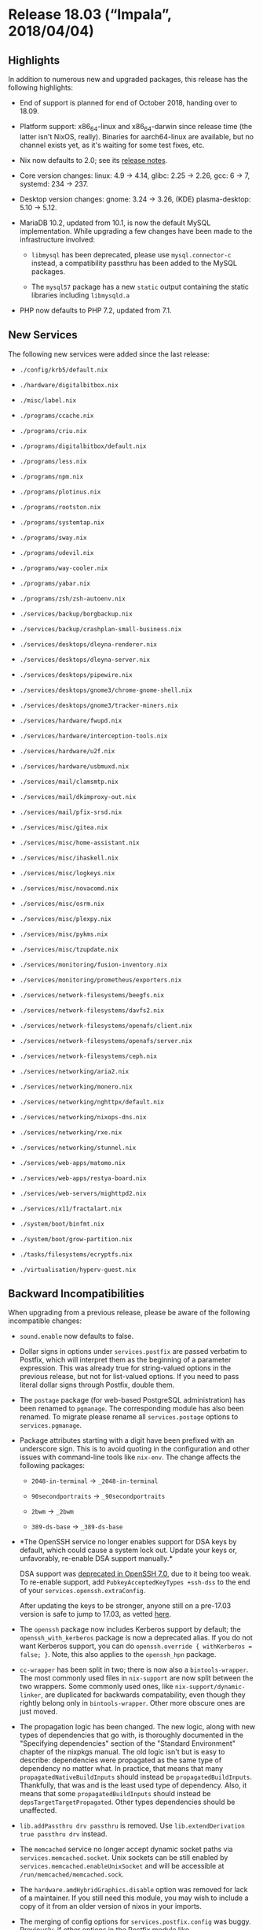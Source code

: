 * Release 18.03 (“Impala”, 2018/04/04)
  :PROPERTIES:
  :CUSTOM_ID: sec-release-18.03
  :END:

** Highlights
   :PROPERTIES:
   :CUSTOM_ID: sec-release-18.03-highlights
   :END:

In addition to numerous new and upgraded packages, this release has the
following highlights:

- End of support is planned for end of October 2018, handing over to
  18.09.

- Platform support: x86_64-linux and x86_64-darwin since release time
  (the latter isn't NixOS, really). Binaries for aarch64-linux are
  available, but no channel exists yet, as it's waiting for some test
  fixes, etc.

- Nix now defaults to 2.0; see its
  [[https://nixos.org/nix/manual/#ssec-relnotes-2.0][release notes]].

- Core version changes: linux: 4.9 -> 4.14, glibc: 2.25 -> 2.26, gcc: 6
  -> 7, systemd: 234 -> 237.

- Desktop version changes: gnome: 3.24 -> 3.26, (KDE) plasma-desktop:
  5.10 -> 5.12.

- MariaDB 10.2, updated from 10.1, is now the default MySQL
  implementation. While upgrading a few changes have been made to the
  infrastructure involved:

  - =libmysql= has been deprecated, please use =mysql.connector-c=
    instead, a compatibility passthru has been added to the MySQL
    packages.

  - The =mysql57= package has a new =static= output containing the
    static libraries including =libmysqld.a=

- PHP now defaults to PHP 7.2, updated from 7.1.

** New Services
   :PROPERTIES:
   :CUSTOM_ID: sec-release-18.03-new-services
   :END:

The following new services were added since the last release:

- =./config/krb5/default.nix=

- =./hardware/digitalbitbox.nix=

- =./misc/label.nix=

- =./programs/ccache.nix=

- =./programs/criu.nix=

- =./programs/digitalbitbox/default.nix=

- =./programs/less.nix=

- =./programs/npm.nix=

- =./programs/plotinus.nix=

- =./programs/rootston.nix=

- =./programs/systemtap.nix=

- =./programs/sway.nix=

- =./programs/udevil.nix=

- =./programs/way-cooler.nix=

- =./programs/yabar.nix=

- =./programs/zsh/zsh-autoenv.nix=

- =./services/backup/borgbackup.nix=

- =./services/backup/crashplan-small-business.nix=

- =./services/desktops/dleyna-renderer.nix=

- =./services/desktops/dleyna-server.nix=

- =./services/desktops/pipewire.nix=

- =./services/desktops/gnome3/chrome-gnome-shell.nix=

- =./services/desktops/gnome3/tracker-miners.nix=

- =./services/hardware/fwupd.nix=

- =./services/hardware/interception-tools.nix=

- =./services/hardware/u2f.nix=

- =./services/hardware/usbmuxd.nix=

- =./services/mail/clamsmtp.nix=

- =./services/mail/dkimproxy-out.nix=

- =./services/mail/pfix-srsd.nix=

- =./services/misc/gitea.nix=

- =./services/misc/home-assistant.nix=

- =./services/misc/ihaskell.nix=

- =./services/misc/logkeys.nix=

- =./services/misc/novacomd.nix=

- =./services/misc/osrm.nix=

- =./services/misc/plexpy.nix=

- =./services/misc/pykms.nix=

- =./services/misc/tzupdate.nix=

- =./services/monitoring/fusion-inventory.nix=

- =./services/monitoring/prometheus/exporters.nix=

- =./services/network-filesystems/beegfs.nix=

- =./services/network-filesystems/davfs2.nix=

- =./services/network-filesystems/openafs/client.nix=

- =./services/network-filesystems/openafs/server.nix=

- =./services/network-filesystems/ceph.nix=

- =./services/networking/aria2.nix=

- =./services/networking/monero.nix=

- =./services/networking/nghttpx/default.nix=

- =./services/networking/nixops-dns.nix=

- =./services/networking/rxe.nix=

- =./services/networking/stunnel.nix=

- =./services/web-apps/matomo.nix=

- =./services/web-apps/restya-board.nix=

- =./services/web-servers/mighttpd2.nix=

- =./services/x11/fractalart.nix=

- =./system/boot/binfmt.nix=

- =./system/boot/grow-partition.nix=

- =./tasks/filesystems/ecryptfs.nix=

- =./virtualisation/hyperv-guest.nix=

** Backward Incompatibilities
   :PROPERTIES:
   :CUSTOM_ID: sec-release-18.03-incompatibilities
   :END:

When upgrading from a previous release, please be aware of the following
incompatible changes:

- =sound.enable= now defaults to false.

- Dollar signs in options under =services.postfix= are passed verbatim
  to Postfix, which will interpret them as the beginning of a parameter
  expression. This was already true for string-valued options in the
  previous release, but not for list-valued options. If you need to pass
  literal dollar signs through Postfix, double them.

- The =postage= package (for web-based PostgreSQL administration) has
  been renamed to =pgmanage=. The corresponding module has also been
  renamed. To migrate please rename all =services.postage= options to
  =services.pgmanage=.

- Package attributes starting with a digit have been prefixed with an
  underscore sign. This is to avoid quoting in the configuration and
  other issues with command-line tools like =nix-env=. The change
  affects the following packages:

  - =2048-in-terminal= → =_2048-in-terminal=

  - =90secondportraits= → =_90secondportraits=

  - =2bwm= → =_2bwm=

  - =389-ds-base= → =_389-ds-base=

- *The OpenSSH service no longer enables support for DSA keys by
  default, which could cause a system lock out. Update your keys or,
  unfavorably, re-enable DSA support manually.*

  DSA support was [[https://www.openssh.com/legacy.html][deprecated in
  OpenSSH 7.0]], due to it being too weak. To re-enable support, add
  =PubkeyAcceptedKeyTypes +ssh-dss= to the end of your
  =services.openssh.extraConfig=.

  After updating the keys to be stronger, anyone still on a pre-17.03
  version is safe to jump to 17.03, as vetted
  [[https://search.nix.gsc.io/?q=stateVersion][here]].

- The =openssh= package now includes Kerberos support by default; the
  =openssh_with_kerberos= package is now a deprecated alias. If you do
  not want Kerberos support, you can do
  =openssh.override { withKerberos = false; }=. Note, this also applies
  to the =openssh_hpn= package.

- =cc-wrapper= has been split in two; there is now also a
  =bintools-wrapper=. The most commonly used files in =nix-support= are
  now split between the two wrappers. Some commonly used ones, like
  =nix-support/dynamic-linker=, are duplicated for backwards
  compatability, even though they rightly belong only in
  =bintools-wrapper=. Other more obscure ones are just moved.

- The propagation logic has been changed. The new logic, along with new
  types of dependencies that go with, is thoroughly documented in the
  "Specifying dependencies" section of the "Standard Environment"
  chapter of the nixpkgs manual. The old logic isn't but is easy to
  describe: dependencies were propagated as the same type of dependency
  no matter what. In practice, that means that many
  =propagatedNativeBuildInputs= should instead be
  =propagatedBuildInputs=. Thankfully, that was and is the least used
  type of dependency. Also, it means that some =propagatedBuildInputs=
  should instead be =depsTargetTargetPropagated=. Other types
  dependencies should be unaffected.

- =lib.addPassthru drv passthru= is removed. Use
  =lib.extendDerivation true passthru drv= instead.

- The =memcached= service no longer accept dynamic socket paths via
  =services.memcached.socket=. Unix sockets can be still enabled by
  =services.memcached.enableUnixSocket= and will be accessible at
  =/run/memcached/memcached.sock=.

- The =hardware.amdHybridGraphics.disable= option was removed for lack
  of a maintainer. If you still need this module, you may wish to
  include a copy of it from an older version of nixos in your imports.

- The merging of config options for =services.postfix.config= was buggy.
  Previously, if other options in the Postfix module like
  =services.postfix.useSrs= were set and the user set config options
  that were also set by such options, the resulting config wouldn't
  include all options that were needed. They are now merged correctly.
  If config options need to be overridden, =lib.mkForce= or
  =lib.mkOverride= can be used.

- The following changes apply if the =stateVersion= is changed to 18.03
  or higher. For =stateVersion = "17.09"= or lower the old behavior is
  preserved.

  - =matrix-synapse= uses postgresql by default instead of sqlite.
    Migration instructions can be found
    [[https://github.com/matrix-org/synapse/blob/master/docs/postgres.rst#porting-from-sqlite][here]].

- The =jid= package has been removed, due to maintenance overhead of a
  go package having non-versioned dependencies.

- When using =services.xserver.libinput= (enabled by default in GNOME),
  it now handles all input devices, not just touchpads. As a result, you
  might need to re-evaluate any custom Xorg configuration. In
  particular, =Option "XkbRules" "base"= may result in broken keyboard
  layout.

- The =attic= package was removed. A maintained fork called
  [[https://www.borgbackup.org/][Borg]] should be used instead.
  Migration instructions can be found
  [[http://borgbackup.readthedocs.io/en/stable/usage/upgrade.html#attic-and-borg-0-xx-to-borg-1-x][here]].

- The Piwik analytics software was renamed to Matomo:

  - The package =pkgs.piwik= was renamed to =pkgs.matomo=.

  - The service =services.piwik= was renamed to =services.matomo=.

  - The data directory =/var/lib/piwik= was renamed to
    =/var/lib/matomo=. All files will be moved automatically on first
    startup, but you might need to adjust your backup scripts.

  - The default =serverName= for the nginx configuration changed from
    =piwik.${config.networking.hostName}= to
    =matomo.${config.networking.hostName}.${config.networking.domain}=
    if =config.networking.domain= is set,
    =matomo.${config.networking.hostName}= if it is not set. If you
    change your =serverName=, remember you'll need to update the
    =trustedHosts[]= array in =/var/lib/matomo/config/config.ini.php= as
    well.

  - The =piwik= user was renamed to =matomo=. The service will adjust
    ownership automatically for files in the data directory. If you use
    unix socket authentication, remember to give the new =matomo= user
    access to the database and to change the =username= to =matomo= in
    the =[database]= section of =/var/lib/matomo/config/config.ini.php=.

  - If you named your database `piwik`, you might want to rename it to
    `matomo` to keep things clean, but this is neither enforced nor
    required.

- =nodejs-4_x= is end-of-life. =nodejs-4_x=, =nodejs-slim-4_x= and
  =nodePackages_4_x= are removed.

- The =pump.io= NixOS module was removed. It is now maintained as an
  [[https://github.com/rvl/pump.io-nixos][external module]].

- The Prosody XMPP server has received a major update. The following
  modules were renamed:

  - =services.prosody.modules.httpserver= is now
    =services.prosody.modules.http_files=

  - =services.prosody.modules.console= is now
    =services.prosody.modules.admin_telnet=

  Many new modules are now core modules, most notably
  =services.prosody.modules.carbons= and =services.prosody.modules.mam=.

  The better-performing =libevent= backend is now enabled by default.

  =withCommunityModules= now passes through the modules to
  =services.prosody.extraModules=. Use
  =withOnlyInstalledCommunityModules= for modules that should not be
  enabled directly, e.g =lib_ldap=.

- All prometheus exporter modules are now defined as submodules. The
  exporters are configured using =services.prometheus.exporters=.

** Other Notable Changes
   :PROPERTIES:
   :CUSTOM_ID: sec-release-18.03-notable-changes
   :END:

- ZNC option =services.znc.mutable= now defaults to =true=. That means
  that old configuration is not overwritten by default when update to
  the znc options are made.

- The option =networking.wireless.networks.<name>.auth= has been added
  for wireless networks with WPA-Enterprise authentication. There is
  also a new =extraConfig= option to directly configure =wpa_supplicant=
  and =hidden= to connect to hidden networks.

- In the module =networking.interfaces.<name>= the following options
  have been removed:

  - =ipAddress=

  - =ipv6Address=

  - =prefixLength=

  - =ipv6PrefixLength=

  - =subnetMask=

  To assign static addresses to an interface the options
  =ipv4.addresses= and =ipv6.addresses= should be used instead. The
  options =ip4= and =ip6= have been renamed to =ipv4.addresses=
  =ipv6.addresses= respectively. The new options =ipv4.routes= and
  =ipv6.routes= have been added to set up static routing.

- The option =services.logstash.listenAddress= is now =127.0.0.1= by
  default. Previously the default behaviour was to listen on all
  interfaces.

- =services.btrfs.autoScrub= has been added, to periodically check btrfs
  filesystems for data corruption. If there's a correct copy available,
  it will automatically repair corrupted blocks.

- =displayManager.lightdm.greeters.gtk.clock-format.= has been added,
  the clock format string (as expected by strftime, e.g. =%H:%M=) to use
  with the lightdm gtk greeter panel.

  If set to null the default clock format is used.

- =displayManager.lightdm.greeters.gtk.indicators= has been added, a
  list of allowed indicator modules to use with the lightdm gtk greeter
  panel.

  Built-in indicators include =~a11y=, =~language=, =~session=,
  =~power=, =~clock=, =~host=, =~spacer=. Unity indicators can be
  represented by short name (e.g. =sound=, =power=), service file name,
  or absolute path.

  If set to =null= the default indicators are used.

  In order to have the previous default configuration add

  #+BEGIN_EXAMPLE
      services.xserver.displayManager.lightdm.greeters.gtk.indicators = [
        "~host" "~spacer"
        "~clock" "~spacer"
        "~session"
        "~language"
        "~a11y"
        "~power"
      ];
  #+END_EXAMPLE

  to your =configuration.nix=.

- The NixOS test driver supports user services declared by
  =systemd.user.services=. The methods =waitForUnit=, =getUnitInfo=,
  =startJob= and =stopJob= provide an optional =$user= argument for that
  purpose.

- Enabling bash completion on NixOS, =programs.bash.enableCompletion=,
  will now also enable completion for the Nix command line tools by
  installing the
  [[https://github.com/hedning/nix-bash-completions][nix-bash-completions]]
  package.


